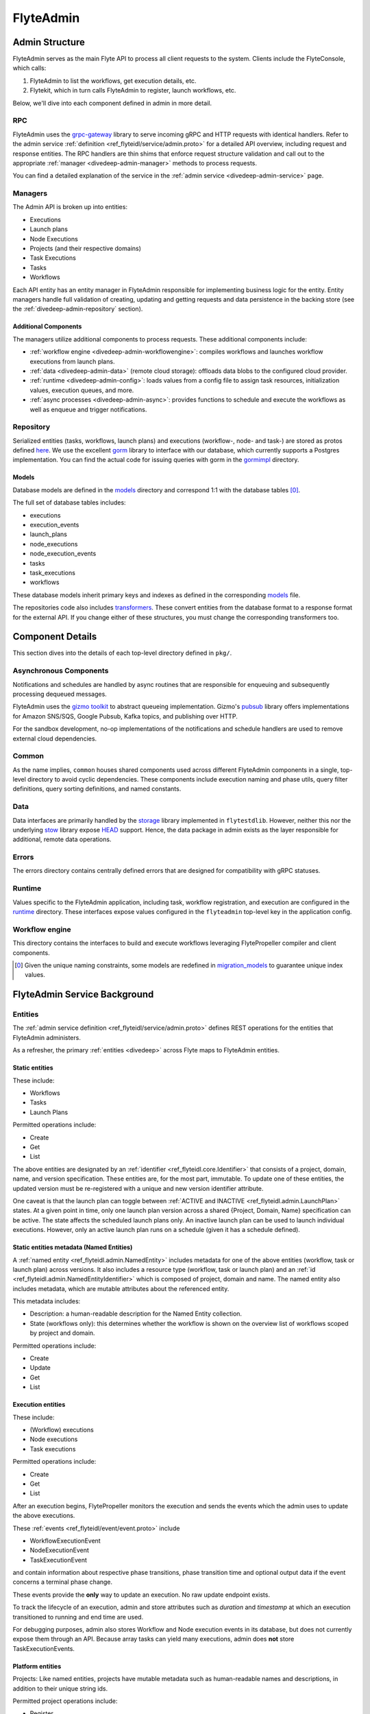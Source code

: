 .. _divedeep-admin:

##########
FlyteAdmin
##########

.. tags:: Advanced, Design

Admin Structure
===============

FlyteAdmin serves as the main Flyte API to process all client requests to the system. Clients include the FlyteConsole, which calls:

1. FlyteAdmin to list the workflows, get execution details, etc.
2. Flytekit, which in turn calls FlyteAdmin to register, launch workflows, etc.

Below, we'll dive into each component defined in admin in more detail.

RPC
---

FlyteAdmin uses the `grpc-gateway <https://github.com/grpc-ecosystem/grpc-gateway>`__ library to serve incoming gRPC and HTTP requests with identical handlers.
Refer to the admin service :ref:`definition <ref_flyteidl/service/admin.proto>` for a detailed API overview, including request and response entities. 
The RPC handlers are thin shims that enforce request structure validation and call out to the appropriate :ref:`manager <divedeep-admin-manager>` methods to process requests.

You can find a detailed explanation of the service in the :ref:`admin service <divedeep-admin-service>` page.

.. _divedeep-admin-manager:

Managers
--------

The Admin API is broken up into entities:

- Executions
- Launch plans
- Node Executions
- Projects (and their respective domains)
- Task Executions
- Tasks
- Workflows

Each API entity has an entity manager in FlyteAdmin responsible for implementing business logic for the entity.
Entity managers handle full validation of creating, updating and getting requests and
data persistence in the backing store (see the :ref:`divedeep-admin-repository` section).


Additional Components
+++++++++++++++++++++

The managers utilize additional components to process requests. These additional components include:

- :ref:`workflow engine <divedeep-admin-workflowengine>`: compiles workflows and launches workflow executions from launch plans.
- :ref:`data <divedeep-admin-data>` (remote cloud storage): offloads data blobs to the configured cloud provider.
- :ref:`runtime <divedeep-admin-config>`: loads values from a config file to assign task resources, initialization values, execution queues, and more.
- :ref:`async processes <divedeep-admin-async>`: provides functions to schedule and execute the workflows as well as enqueue and trigger notifications.

.. _divedeep-admin-repository:

Repository
----------
Serialized entities (tasks, workflows, launch plans) and executions (workflow-, node- and task-) are stored as protos defined
`here <https://github.com/flyteorg/flyteidl/tree/master/protos/flyteidl/admin>`__.
We use the excellent `gorm <https://gorm.io/docs/index.html>`__ library to interface with our database, which currently supports a Postgres
implementation.  You can find the actual code for issuing queries with gorm in the
`gormimpl <https://github.com/flyteorg/flyteadmin/blob/master/pkg/repositories/gormimpl>`__ directory.

Models
++++++
Database models are defined in the `models <https://github.com/flyteorg/flyteadmin/blob/master/pkg/repositories/models>`__ directory and correspond 1:1 with the database tables [0]_.

The full set of database tables includes:

- executions
- execution_events
- launch_plans
- node_executions
- node_execution_events
- tasks
- task_executions
- workflows

These database models inherit primary keys and indexes as defined in the corresponding `models <https://github.com/flyteorg/flyteadmin/blob/master/pkg/repositories/models>`__ file.

The repositories code also includes `transformers <https://github.com/flyteorg/flyteadmin/blob/master/pkg/repositories/transformers>`__.
These convert entities from the database format to a response format for the external API.
If you change either of these structures, you must change the corresponding transformers too.


.. _divedeep-admin-async:

Component Details
=================

This section dives into the details of each top-level directory defined in ``pkg/``.

Asynchronous Components
-----------------------

Notifications and schedules are handled by async routines that are responsible for enqueuing and subsequently processing dequeued messages.

FlyteAdmin uses the `gizmo toolkit <https://github.com/nytimes/gizmo>`__ to abstract queueing implementation. Gizmo's
`pubsub <https://github.com/nytimes/gizmo#pubsub>`__ library offers implementations for Amazon SNS/SQS, Google Pubsub, Kafka topics, and publishing over HTTP.

For the sandbox development, no-op implementations of the notifications and schedule handlers are used to remove external cloud dependencies.


Common
------

As the name implies, ``common`` houses shared components used across different FlyteAdmin components in a single, top-level directory to avoid cyclic dependencies. These components include execution naming and phase utils, query filter definitions, query sorting definitions, and named constants.

.. _divedeep-admin-data:

Data
-----

Data interfaces are primarily handled by the `storage <https://github.com/flyteorg/flytestdlib>`__ library implemented in ``flytestdlib``. However, neither this nor the underlying `stow <https://github.com/graymeta/stow>`__ library expose `HEAD <https://developer.mozilla.org/en-US/docs/Web/HTTP/Methods/HEAD>`__ support. Hence, the data package in admin exists as the layer responsible for additional, remote data operations.

Errors
------

The errors directory contains centrally defined errors that are designed for compatibility with gRPC statuses.

.. _divedeep-admin-config:

Runtime
-------
Values specific to the FlyteAdmin application, including task, workflow registration, and execution are configured in the `runtime <https://github.com/flyteorg/flyteadmin/tree/master/pkg/runtime>`__ directory. These interfaces expose values configured in the ``flyteadmin`` top-level key in the application config.

.. _divedeep-admin-workflowengine:

Workflow engine
----------------

This directory contains the interfaces to build and execute workflows leveraging FlytePropeller compiler and client components.

.. [0] Given the unique naming constraints, some models are redefined in `migration_models <https://github.com/flyteorg/flyteadmin/blob/master/pkg/repositories/config/migration_models.go>`__ to guarantee unique index values.

.. _divedeep-admin-service:


FlyteAdmin Service Background
=============================

Entities
---------

The :ref:`admin service definition <ref_flyteidl/service/admin.proto>` defines REST operations for the entities that
FlyteAdmin administers.

As a refresher, the primary :ref:`entities <divedeep>` across Flyte maps to FlyteAdmin entities.

Static entities
+++++++++++++++

These include:

- Workflows
- Tasks
- Launch Plans

Permitted operations include:

- Create
- Get
- List

The above entities are designated by an :ref:`identifier <ref_flyteidl.core.Identifier>`
that consists of a project, domain, name, and version specification. These entities are, for the most part, immutable. To update one of these entities, the updated
version must be re-registered with a unique and new version identifier attribute.

One caveat is that the launch plan can toggle between :ref:`ACTIVE and INACTIVE <ref_flyteidl.admin.LaunchPlan>` states.
At a given point in time, only one launch plan version across a shared {Project, Domain, Name} specification can be active. The state affects the scheduled launch plans only.
An inactive launch plan can be used to launch individual executions. However, only an active launch plan runs on a schedule (given it has a schedule defined).


Static entities metadata (Named Entities)
+++++++++++++++++++++++++++++++++++++++++

A :ref:`named entity <ref_flyteidl.admin.NamedEntity>` includes metadata for one of the above entities
(workflow, task or launch plan) across versions. It also includes a resource type (workflow, task or launch plan) and an
:ref:`id <ref_flyteidl.admin.NamedEntityIdentifier>` which is composed of project, domain and name.
The named entity also includes metadata, which are mutable attributes about the referenced entity.

This metadata includes:

- Description: a human-readable description for the Named Entity collection.
- State (workflows only): this determines whether the workflow is shown on the overview list of workflows scoped by project and domain.

Permitted operations include:

- Create
- Update
- Get
- List


Execution entities
++++++++++++++++++

These include:

- (Workflow) executions
- Node executions
- Task executions

Permitted operations include:

- Create
- Get
- List

After an execution begins, FlytePropeller monitors the execution and sends the events which the admin uses to update the above executions. 

These :ref:`events <ref_flyteidl/event/event.proto>` include

- WorkflowExecutionEvent
- NodeExecutionEvent
- TaskExecutionEvent

and contain information about respective phase transitions, phase transition time and optional output data if the event concerns a terminal phase change.

These events provide the **only** way to update an execution. No raw update endpoint exists.

To track the lifecycle of an execution, admin and store attributes such as `duration` and `timestamp` at which an execution transitioned to running and end time are used.

For debugging purposes, admin also stores Workflow and Node execution events in its database, but does not currently expose them through an API. Because array tasks can yield many executions, admin does **not** store TaskExecutionEvents.


Platform entities
+++++++++++++++++
Projects: Like named entities, projects have mutable metadata such as human-readable names and descriptions, in addition to their unique string ids.

Permitted project operations include:

- Register
- List

Using the Admin Service
-----------------------

Adding request filters  
++++++++++++++++++++++  

We use `gRPC Gateway <https://github.com/grpc-ecosystem/grpc-gateway>`_ to reverse proxy HTTP requests into gRPC. 
While this allows for a single implementation for both HTTP and gRPC, an important limitation is that fields mapped to the path pattern cannot be 
repeated and must have a primitive (non-message) type. Unfortunately this means that repeated string filters cannot use a proper protobuf message. Instead, they use  
the internal syntax shown below:: 

 func(field,value) or func(field, value)  

For example, multiple filters would be appended to an http request like:: 

 ?filters=ne(version, TheWorst)+eq(workflow.name, workflow) 

Timestamp fields use the ``RFC3339Nano`` spec (For example: "2006-01-02T15:04:05.999999999Z07:00") 

The fully supported set of filter functions are 

- contains  
- gt (greater than) 
- gte (greater than or equal to)
- lt (less than)  
- lte (less than or equal to) 
- eq (equal)  
- ne (not equal)  
- value_in (value in repeated sets of values)
- value_not_in (value not in repeated sets of values)

"value_in" and "value_not_in" are special cases where multiple values are passed to the filter expression. For example::

 value_in(phase, RUNNING;SUCCEEDED;FAILED)  

.. note::
   If you're issuing your requests over http(s), be sure to URL encode the ";" semicolon using ``%3B`` like so: ``value_in(phase, RUNNING%3BSUCCEEDED%3BFAILED)``

Filterable fields vary based on entity types: 

- Task  

  - project 
  - domain  
  - name  
  - version 
  - created_at  
  
- Workflow  

  - project 
  - domain  
  - name  
  - version 
  - created_at
  
- Launch plans  

  - project 
  - domain  
  - name  
  - version 
  - created_at  
  - updated_at  
  - workflows.{any workflow field above} (for example: workflow.domain) 
  - state (you must use the integer enum, for example: 1)  
     - States are defined in :ref:`launchplanstate <ref_flyteidl.admin.LaunchPlanState>`.
     
- Named Entity Metadata

  - state (you must use the integer enum, for example: 1)  
     - States are defined in :ref:`namedentitystate <ref_flyteidl.admin.NamedEntityState>`.
     
- Executions (Workflow executions)  

  - project 
  - domain  
  - name  
  - workflow.{any workflow field above} (for example: workflow.domain)  
  - launch_plan.{any launch plan field above} (for example: launch_plan.name) 
  - phase (you must use the upper-cased string name, for example: ``RUNNING``) 
     - Phases are defined in :ref:`workflowexecution.phase <ref_flyteidl.core.WorkflowExecution.Phase>`.
  - execution_created_at  
  - execution_updated_at  
  - duration (in seconds) 
  - mode (you must use the integer enum, for example: 1)  
     - Modes are defined in :ref:`executionmode <ref_flyteidl.admin.ExecutionMetadata.ExecutionMode>`.
  - user (authenticated user or role from flytekit config)

- Node Executions 

  - node_id 
  - execution.{any execution field above} (for example: execution.domain) 
  - phase (you must use the upper-cased string name, for example: ``QUEUED``) 
     - Phases are defined in :ref:`nodeexecution.phase <ref_flyteidl.core.NodeExecution.Phase>`.
  - started_at  
  - node_execution_created_at 
  - node_execution_updated_at 
  - duration (in seconds)
  
- Task Executions 

  - retry_attempt 
  - task.{any task field above} (for example: task.version) 
  - execution.{any execution field above} (for example: execution.domain) 
  - node_execution.{any node execution field above} (for example: node_execution.phase) 
  - phase (you must use the upper-cased string name, for example: ``SUCCEEDED``)  
     - Phases are defined in :ref:`taskexecution.phase <ref_flyteidl.core.TaskExecution.Phase>`.
  - started_at  
  - task_execution_created_at 
  - task_execution_updated_at 
  - duration (in seconds) 

Putting It All Together 
----------------------- 

If you wish to query specific executions that were launched using a specific launch plan for a workflow with specific attributes, use:

::  

   gte(duration, 100)+value_in(phase,RUNNING;SUCCEEDED;FAILED)+eq(lauch_plan.project, foo)  
   +eq(launch_plan.domain, bar)+eq(launch_plan.name, baz) 
   +eq(launch_plan.version, 1234) 
   +lte(workflow.created_at,2018-11-29T17:34:05.000000000Z07:00)  
    
    

Adding sorting to requests  
++++++++++++++++++++++++++  

Only a subset of fields are supported for sorting list queries. The explicit list is shown below: 

- ListTasks 

  - project 
  - domain  
  - name  
  - version 
  - created_at
  
- ListTaskIds 

  - project 
  - domain  
  
- ListWorkflows 

  - project 
  - domain  
  - name  
  - version 
  - created_at  
  
- ListWorkflowIds 

  - project 
  - domain  
  
- ListLaunchPlans 

  - project 
  - domain  
  - name  
  - version 
  - created_at  
  - updated_at  
  - state (you must use the integer enum, for example: 1) 
     - States are defined in :ref:`launchplanstate <ref_flyteidl.admin.LaunchPlanState>`.
     
- ListWorkflowIds 

  - project 
  - domain  
  
- ListExecutions  

  - project 
  - domain  
  - name  
  - phase (you must use the upper-cased string name, for example: ``RUNNING``)  
     - Phases are defined in :ref:`workflowexecution.phase <ref_flyteidl.core.WorkflowExecution.Phase>`.
  - execution_created_at  
  - execution_updated_at  
  - duration (in seconds) 
  - mode (you must use the integer enum, for example: 1)  
     - Modes are defined :ref:`execution.proto <ref_flyteidl.admin.ExecutionMetadata.ExecutionMode>`.
     
- ListNodeExecutions  

  - node_id 
  - retry_attempt 
  - phase (you must use the upper-cased string name, for example: ``QUEUED``) 
     - Phases are defined in :ref:`nodeexecution.phase <ref_flyteidl.core.NodeExecution.Phase>`.
  - started_at  
  - node_execution_created_at 
  - node_execution_updated_at 
  - duration (in seconds) 
  
- ListTaskExecutions  

  - retry_attempt 
  - phase (you must use the upper-cased string name, for example: ``SUCCEEDED``)  
     - Phases are defined in :ref:`taskexecution.phase <ref_flyteidl.core.TaskExecution.Phase>`.
  - started_at  
  - task_execution_created_at 
  - task_execution_updated_at 
  - duration (in seconds) 

Sorting syntax  
--------------  

Adding sorting to a request requires specifying the ``key``. For example: The attribute you wish to sort on. Sorting can also optionally specify the direction (one of ``ASCENDING`` or ``DESCENDING``) where ``DESCENDING`` is the default. 

Example sorting HTTP parameter: 

::  

   sort_by.key=created_at&sort_by.direction=DESCENDING  
    
Alternatively, since ``DESCENDING`` is the default sorting direction, the above could be written as 

::  

   sort_by.key=created_at
